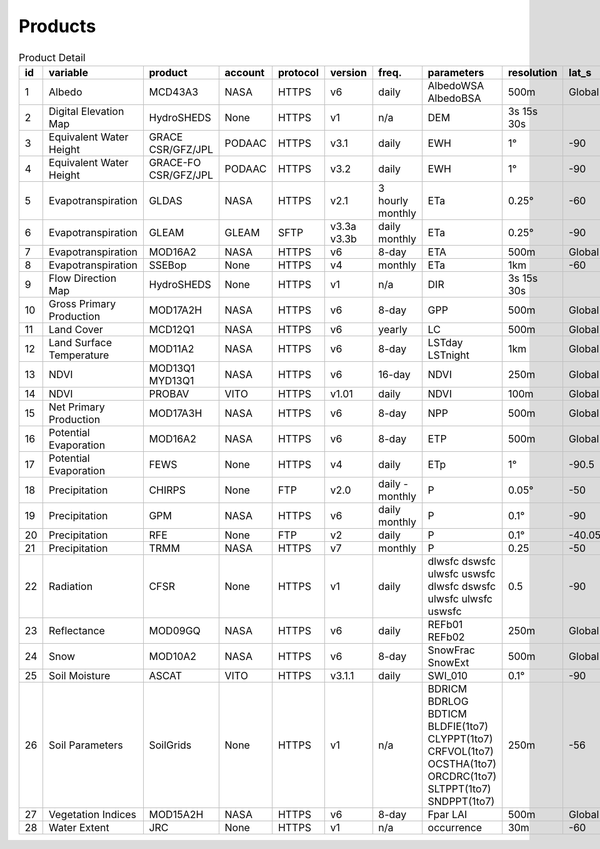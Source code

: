 .. -*- mode: rst -*-

========
Products
========

.. csv-table:: Product Detail
    :header: "id","variable", "product","account","protocol","version","freq.","parameters","resolution","lat_s","lat_n","time_s","time_e"
    :widths: 10,10,10,10,10,10,10,10,10,10,10,10,10

    1, Albedo, MCD43A3, NASA, HTTPS, v6, daily, AlbedoWSA AlbedoBSA, 500m, Global, Global, 24/02/2000, continues
    2, Digital Elevation Map, HydroSHEDS, None, HTTPS, v1, n/a, DEM, 3s 15s 30s, , , n/a, n/a
    3, Equivalent Water Height, GRACE CSR/GFZ/JPL, PODAAC, HTTPS, v3.1, daily, EWH, 1°, -90, 90, 01/04/2002, 30/06/2017
    4, Equivalent Water Height, GRACE-FO CSR/GFZ/JPL, PODAAC, HTTPS, v3.2, daily, EWH, 1°, -90, 90, 01/06/2018, continues
    5, Evapotranspiration, GLDAS, NASA, HTTPS, v2.1, 3 hourly monthly, ETa, 0.25°, -60, 90, 01/01/2000, continues
    6, Evapotranspiration, GLEAM, GLEAM, SFTP, v3.3a v3.3b, daily monthly, ETa, 0.25°, -90, 90, 01/01/1980, 31/12/2018
    7, Evapotranspiration, MOD16A2, NASA, HTTPS, v6, 8-day, ETA, 500m, Global, Global, 01/01/2001, continues
    8, Evapotranspiration, SSEBop, None, HTTPS, v4, monthly, ETa, 1km, -60, 80, 01/01/2003, continues
    9, Flow Direction Map, HydroSHEDS, None, HTTPS, v1, n/a, DIR, 3s 15s 30s, , , n/a, n/a
    10, Gross Primary Production, MOD17A2H, NASA, HTTPS, v6, 8-day, GPP, 500m, Global, Global, 18/02/2000, continues
    11, Land Cover, MCD12Q1, NASA, HTTPS, v6, yearly, LC, 500m, Global, Global, 01/01/2001, 31/12/2018
    12, Land Surface Temperature, MOD11A2, NASA, HTTPS, v6, 8-day, LSTday LSTnight, 1km, Global, Global, 18/02/2000, continues
    13, NDVI, MOD13Q1 MYD13Q1, NASA, HTTPS, v6, 16-day, NDVI, 250m, Global, Global, 24/02/2000, continues
    14, NDVI, PROBAV, VITO, HTTPS, v1.01, daily, NDVI, 100m, Global, Global, 12/03/2014, continues
    15, Net Primary Production, MOD17A3H, NASA, HTTPS, v6, 8-day, NPP, 500m, Global, Global, 18/02/2000, continues
    16, Potential Evaporation, MOD16A2, NASA, HTTPS, v6, 8-day, ETP, 500m, Global, Global, 01/01/2001, continues
    17, Potential Evaporation, FEWS, None, HTTPS, v4, daily, ETp, 1°, -90.5, 90.5, 01/01/2001, continues
    18, Precipitation, CHIRPS, None, FTP, v2.0, daily - monthly, P, 0.05°, -50, 50, 01/01/1981, continues
    19, Precipitation, GPM, NASA, HTTPS, v6, daily monthly, P, 0.1°, -90, 90, 01/06/2000, 30/09/2019
    20, Precipitation, RFE, None, FTP, v2, daily, P, 0.1°, -40.05, 40.05, 01/01/2001, continues
    21, Precipitation, TRMM, NASA, HTTPS, v7, monthly, P, 0.25, -50, 50, 01/01/1998, 31/12/2019
    22, Radiation, CFSR, None, HTTPS, v1, daily, dlwsfc dswsfc ulwsfc uswsfc dlwsfc dswsfc ulwsfc ulwsfc uswsfc, 0.5, -90, 90, 01/01/1979, 31/03/2011
    23, Reflectance, MOD09GQ, NASA, HTTPS, v6, daily, REFb01 REFb02, 250m, Global, Global, 24/02/2000, continues
    24, Snow, MOD10A2, NASA, HTTPS, v6, 8-day, SnowFrac SnowExt, 500m, Global, Global, 18/02/2000, continues
    25, Soil Moisture, ASCAT, VITO, HTTPS, v3.1.1, daily, SWI_010, 0.1°, -90, 90, 01/01/2007, continues
    26, Soil Parameters, SoilGrids, None, HTTPS, v1, n/a, BDRICM BDRLOG BDTICM BLDFIE(1to7) CLYPPT(1to7) CRFVOL(1to7) OCSTHA(1to7) ORCDRC(1to7) SLTPPT(1to7) SNDPPT(1to7), 250m, -56, 84, n/a, n/a
    27, Vegetation Indices, MOD15A2H, NASA, HTTPS, v6, 8-day, Fpar LAI, 500m, Global, Global, 18/02/2000, continues
    28, Water Extent, JRC, None, HTTPS, v1, n/a, occurrence, 30m, -60, 80, n/a, n/a
    

